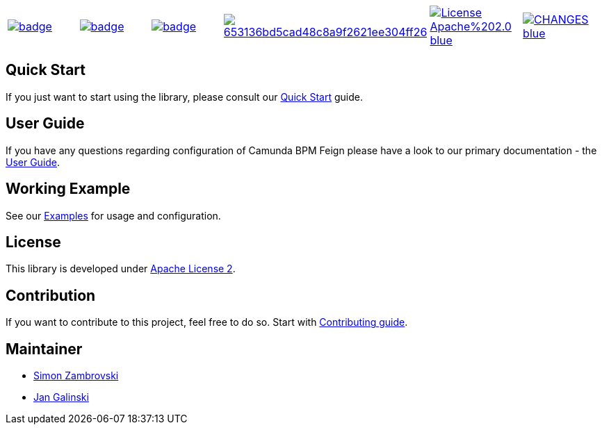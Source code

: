 [cols="a,a,a,a,a,a"]
|===
| // travis
image::https://github.com/holunda-io/camunda-bpm-feign/workflows/default/badge.svg[caption="Build Status", link=https://github.com/holunda-io/camunda-bpm-feign/actions]
| // maven central
image::https://maven-badges.herokuapp.com/maven-central/io.holunda.taskpool/camunda-bpm-feign/badge.svg[caption="Maven Central", link=https://maven-badges.herokuapp.com/maven-central/io.holunda.taskpool/camunda-bpm-feign]
| // codecov
image::https://codecov.io/gh/holunda-io/camunda-bpm-feign/branch/master/graph/badge.svg[caption="codecov", link=https://codecov.io/gh/holunda-io/camunda-bpm-feign]
| // codacy
image::https://api.codacy.com/project/badge/Grade/653136bd5cad48c8a9f2621ee304ff26[caption="Codacy Badge", link=https://app.codacy.com/app/zambrovski/camunda-bpm-feign?utm_source=github.com&utm_medium=referral&utm_content=holunda-io/camunda-bpm-feign&utm_campaign=Badge_Grade_Dashboard]
| // license
image::https://img.shields.io/badge/License-Apache%202.0-blue.svg[caption="License", link="https://www.holunda.io/camunda-bpm-feign/license"]
| // changelog
image::https://img.shields.io/badge/CHANGES----blue.svg[caption="Change log" link="https://www.holunda.io/camunda-bpm-feign/changelog"]
|===


== Quick Start

If you just want to start using the library, please consult our link:https://www.holunda.io/camunda-bpm-feign/quick-start[Quick Start]
guide.

== User Guide

If you have any questions regarding configuration of Camunda BPM Feign please
have a look to our primary documentation - the link:https://www.holunda.io/camunda-bpm-feign/wiki/user-guide[User Guide].

== Working Example

See our link:https://www.holunda.io/camunda-bpm-feign/wiki/user-guide/examples[Examples] for usage and configuration.

== License

This library is developed under link:https://www.holunda.io/camunda-bpm-feign/license[Apache License 2].

== Contribution

If you want to contribute to this project, feel free to do so. Start with link:http://holunda.io/camunda-bpm-feign/wiki/developer-guide/contribution[Contributing guide].

== Maintainer

* link:https://gihub.com/zambrovski[Simon Zambrovski]
* link:https://github.com/jangalinski[Jan Galinski]
